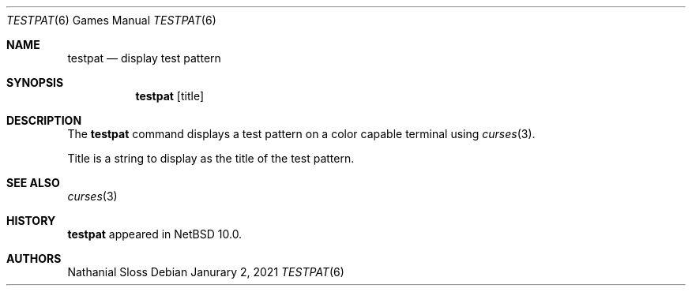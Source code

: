 .\"	$NetBSD: testpat.6,v 1.1 2021/01/02 03:21:39 nat Exp $
.\"
.\" Copyright (c) 2021 Nathanial Sloss <nathanialsloss@yahoo.com.au>
.\" All rights reserved.
.\"
.\" Redistribution and use in source and binary forms, with or without
.\" modification, are permitted provided that the following conditions
.\" are met:
.\" 1. Redistributions of source code must retain the above copyright
.\"    notice, this list of conditions and the following disclaimer.
.\" 2. Redistributions in binary form must reproduce the above copyright
.\"    notice, this list of conditions and the following disclaimer in the
.\"    documentation and/or other materials provided with the distribution.
.\"
.\" THIS SOFTWARE IS PROVIDED BY THE NETBSD FOUNDATION, INC. AND CONTRIBUTORS
.\" ``AS IS'' AND ANY EXPRESS OR IMPLIED WARRANTIES, INCLUDING, BUT NOT LIMITED
.\" TO, THE IMPLIED WARRANTIES OF MERCHANTABILITY AND FITNESS FOR A PARTICULAR
.\" PURPOSE ARE DISCLAIMED.  IN NO EVENT SHALL THE FOUNDATION OR CONTRIBUTORS
.\" BE LIABLE FOR ANY DIRECT, INDIRECT, INCIDENTAL, SPECIAL, EXEMPLARY, OR
.\" CONSEQUENTIAL DAMAGES (INCLUDING, BUT NOT LIMITED TO, PROCUREMENT OF
.\" SUBSTITUTE GOODS OR SERVICES; LOSS OF USE, DATA, OR PROFITS; OR BUSINESS
.\" INTERRUPTION) HOWEVER CAUSED AND ON ANY THEORY OF LIABILITY, WHETHER IN
.\" CONTRACT, STRICT LIABILITY, OR TORT (INCLUDING NEGLIGENCE OR OTHERWISE)
.\" ARISING IN ANY WAY OUT OF THE USE OF THIS SOFTWARE, EVEN IF ADVISED OF THE
.\" POSSIBILITY OF SUCH DAMAGE.
.\"
.Dd Janurary 2, 2021
.Dt TESTPAT 6
.Os
.Sh NAME
.Nm testpat
.Nd display test pattern
.Sh SYNOPSIS
.Nm
.Op title
.Sh DESCRIPTION
The
.Nm
command displays a test pattern on a color capable terminal using
.Xr curses 3 .

Title is a string to display as the title of the test pattern.
.Sh SEE ALSO
.Xr curses 3
.Sh HISTORY
.Nm
appeared in
.Nx 10.0 .
.Sh AUTHORS
Nathanial Sloss
